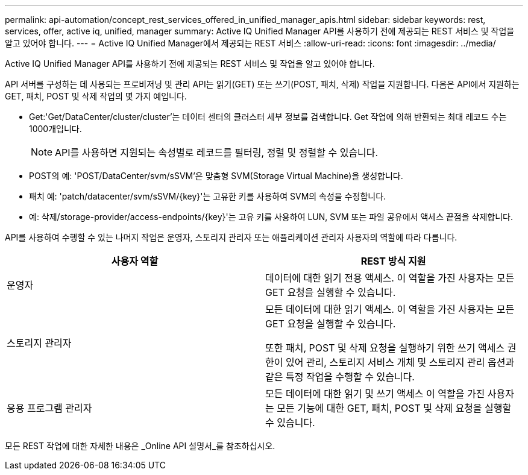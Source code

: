---
permalink: api-automation/concept_rest_services_offered_in_unified_manager_apis.html 
sidebar: sidebar 
keywords: rest, services, offer, active iq, unified, manager 
summary: Active IQ Unified Manager API를 사용하기 전에 제공되는 REST 서비스 및 작업을 알고 있어야 합니다. 
---
= Active IQ Unified Manager에서 제공되는 REST 서비스
:allow-uri-read: 
:icons: font
:imagesdir: ../media/


[role="lead"]
Active IQ Unified Manager API를 사용하기 전에 제공되는 REST 서비스 및 작업을 알고 있어야 합니다.

API 서버를 구성하는 데 사용되는 프로비저닝 및 관리 API는 읽기(GET) 또는 쓰기(POST, 패치, 삭제) 작업을 지원합니다. 다음은 API에서 지원하는 GET, 패치, POST 및 삭제 작업의 몇 가지 예입니다.

* Get:'Get/DataCenter/cluster/cluster'는 데이터 센터의 클러스터 세부 정보를 검색합니다. Get 작업에 의해 반환되는 최대 레코드 수는 1000개입니다.
+
[NOTE]
====
API를 사용하면 지원되는 속성별로 레코드를 필터링, 정렬 및 정렬할 수 있습니다.

====
* POST의 예: 'POST/DataCenter/svm/sSVM'은 맞춤형 SVM(Storage Virtual Machine)을 생성합니다.
* 패치 예: 'patch/datacenter/svm/sSVM/{key}'는 고유한 키를 사용하여 SVM의 속성을 수정합니다.
* 예: 삭제/storage-provider/access-endpoints/{key}'는 고유 키를 사용하여 LUN, SVM 또는 파일 공유에서 액세스 끝점을 삭제합니다.


API를 사용하여 수행할 수 있는 나머지 작업은 운영자, 스토리지 관리자 또는 애플리케이션 관리자 사용자의 역할에 따라 다릅니다.

[cols="2*"]
|===
| 사용자 역할 | REST 방식 지원 


 a| 
운영자
 a| 
데이터에 대한 읽기 전용 액세스. 이 역할을 가진 사용자는 모든 GET 요청을 실행할 수 있습니다.



 a| 
스토리지 관리자
 a| 
모든 데이터에 대한 읽기 액세스. 이 역할을 가진 사용자는 모든 GET 요청을 실행할 수 있습니다.

또한 패치, POST 및 삭제 요청을 실행하기 위한 쓰기 액세스 권한이 있어 관리, 스토리지 서비스 개체 및 스토리지 관리 옵션과 같은 특정 작업을 수행할 수 있습니다.



 a| 
응용 프로그램 관리자
 a| 
모든 데이터에 대한 읽기 및 쓰기 액세스 이 역할을 가진 사용자는 모든 기능에 대한 GET, 패치, POST 및 삭제 요청을 실행할 수 있습니다.

|===
모든 REST 작업에 대한 자세한 내용은 _Online API 설명서_를 참조하십시오.
